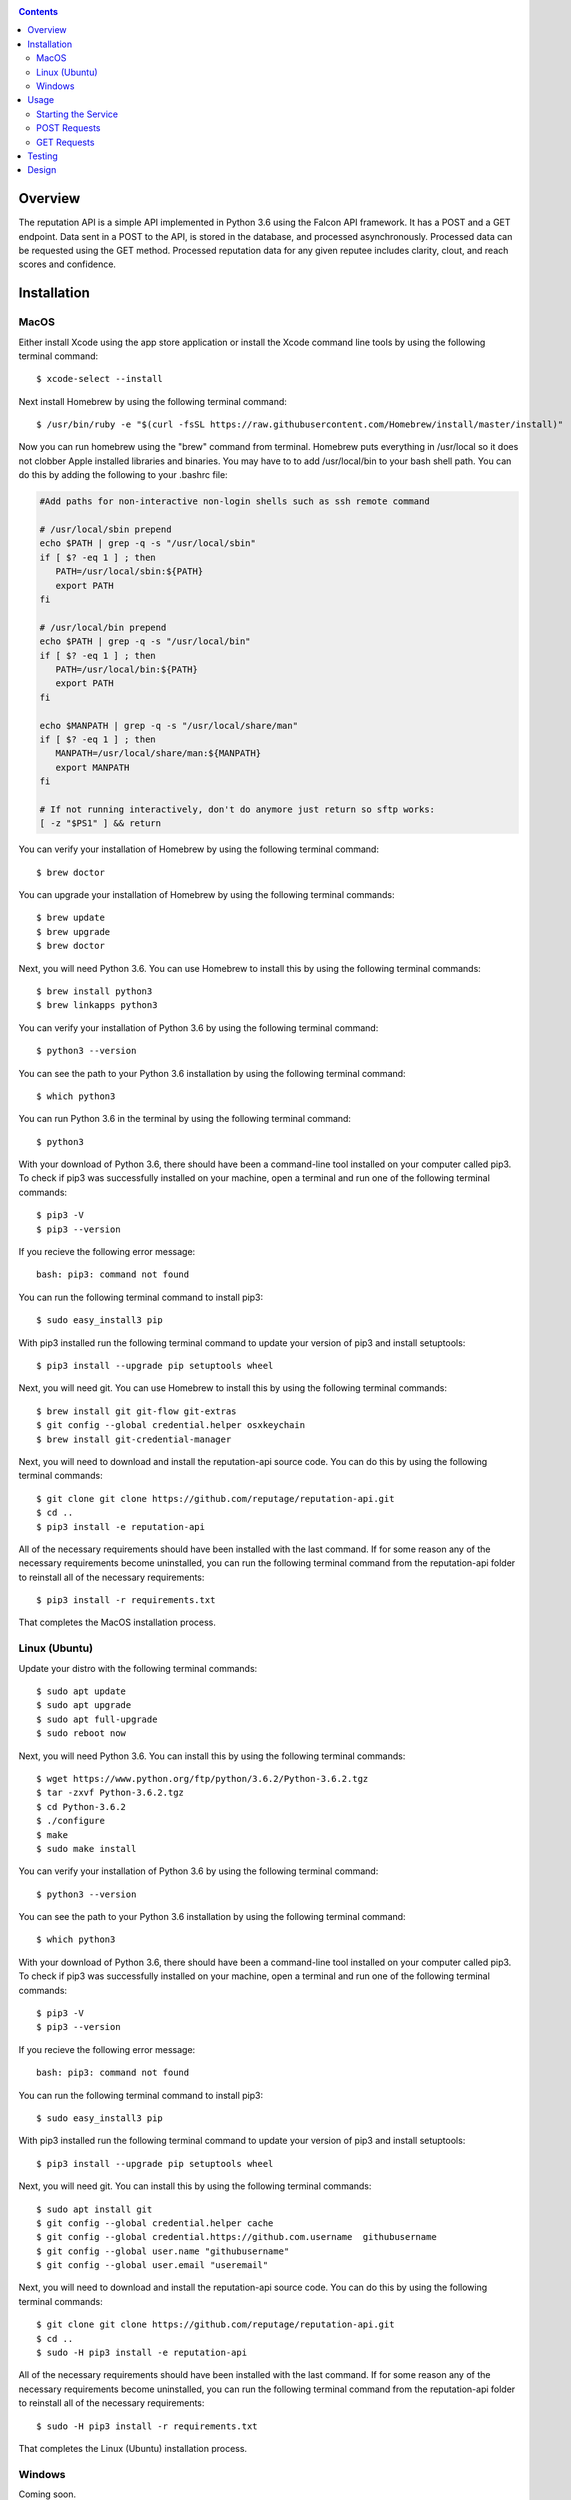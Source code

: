 .. image:: https://github.com/reputage/reputation-api/blob/master/logo/logo.png
   :alt: Reputation API logo
    
|Docs| |Build Status| |codecov.io|

.. |Docs| image:: https://readthedocs.org/projects/reputation-api/badge/?version=latest
   :alt: Reputation Documentation Status on Read The Docs
   
.. |Build Status| image:: https://travis-ci.org/reputage/reputation-api.svg?branch=master
   :alt: Reputation API Status on Travis CI
   
.. |codecov.io| image:: https://codecov.io/gh/reputage/reputation-api/branch/master/graph/badge.svg
   :alt: Reputation API Code Coverage

.. contents::

Overview
========

The reputation API is a simple API implemented in Python 3.6 using the Falcon API framework. It has a POST and a GET endpoint. Data sent in a POST to the API, is stored in the database, and processed asynchronously. Processed data can be requested using the GET method. Processed reputation data for any given reputee includes clarity, clout, and reach scores and confidence.

Installation
============

MacOS
-----
Either install Xcode using the app store application or install the Xcode command line tools by using the following terminal command:
:: 
    $ xcode-select --install
Next install Homebrew by using the following terminal command:
::
   $ /usr/bin/ruby -e "$(curl -fsSL https://raw.githubusercontent.com/Homebrew/install/master/install)"
Now you can run homebrew using the "brew" command from terminal. Homebrew puts everything in /usr/local so it does not clobber Apple installed libraries and binaries. You may have to to add /usr/local/bin to your bash shell path. You can do this by adding the following to your .bashrc file:

.. code-block:: bash
   
   #Add paths for non-interactive non-login shells such as ssh remote command
   
   # /usr/local/sbin prepend
   echo $PATH | grep -q -s "/usr/local/sbin"
   if [ $? -eq 1 ] ; then
      PATH=/usr/local/sbin:${PATH}
      export PATH
   fi
   
   # /usr/local/bin prepend
   echo $PATH | grep -q -s "/usr/local/bin"
   if [ $? -eq 1 ] ; then
      PATH=/usr/local/bin:${PATH}
      export PATH
   fi
   
   echo $MANPATH | grep -q -s "/usr/local/share/man"
   if [ $? -eq 1 ] ; then
      MANPATH=/usr/local/share/man:${MANPATH}
      export MANPATH
   fi
   
   # If not running interactively, don't do anymore just return so sftp works:
   [ -z "$PS1" ] && return

You can verify your installation of Homebrew by using the following terminal command:
::
   $ brew doctor
You can upgrade your installation of Homebrew by using the following terminal commands:
::
   $ brew update
   $ brew upgrade
   $ brew doctor
Next, you will need Python 3.6. You can use Homebrew to install this by using the following terminal commands:
::
   $ brew install python3
   $ brew linkapps python3
You can verify your installation of Python 3.6 by using the following terminal command:
::
   $ python3 --version
You can see the path to your Python 3.6 installation by using the following terminal command:
::
   $ which python3
You can run Python 3.6 in the terminal by using the following terminal command:
::
   $ python3
With your download of Python 3.6, there should have been a command-line tool installed on your computer called pip3. To check if pip3 was successfully installed on your machine, open a terminal and run one of the following terminal commands:
::
   $ pip3 -V
   $ pip3 --version
If you recieve the following error message: 
::
   bash: pip3: command not found
You can run the following terminal command to install pip3:
::
   $ sudo easy_install3 pip
With pip3 installed run the following terminal command to update your version of pip3 and install setuptools:
::
   $ pip3 install --upgrade pip setuptools wheel
Next, you will need git. You can use Homebrew to install this by using the following terminal commands:
::
   $ brew install git git-flow git-extras
   $ git config --global credential.helper osxkeychain
   $ brew install git-credential-manager
Next, you will need to download and install the reputation-api source code. You can do this by using the following terminal commands:
::
   $ git clone git clone https://github.com/reputage/reputation-api.git
   $ cd ..
   $ pip3 install -e reputation-api
All of the necessary requirements should have been installed with the last command. If for some reason any of the necessary requirements become uninstalled, you can run the following terminal command from the reputation-api folder to reinstall all of the necessary requirements:
::
   $ pip3 install -r requirements.txt
That completes the MacOS installation process.

Linux (Ubuntu)
-----
Update your distro with the following terminal commands:
::
   $ sudo apt update  
   $ sudo apt upgrade  
   $ sudo apt full-upgrade  
   $ sudo reboot now
Next, you will need Python 3.6. You can install this by using the following terminal commands:
::
   $ wget https://www.python.org/ftp/python/3.6.2/Python-3.6.2.tgz
   $ tar -zxvf Python-3.6.2.tgz
   $ cd Python-3.6.2
   $ ./configure
   $ make
   $ sudo make install
You can verify your installation of Python 3.6 by using the following terminal command:
::
   $ python3 --version
You can see the path to your Python 3.6 installation by using the following terminal command:
::
   $ which python3
With your download of Python 3.6, there should have been a command-line tool installed on your computer called pip3. To check if pip3 was successfully installed on your machine, open a terminal and run one of the following terminal commands:
::
   $ pip3 -V
   $ pip3 --version
If you recieve the following error message: 
::
   bash: pip3: command not found
You can run the following terminal command to install pip3:
::
   $ sudo easy_install3 pip
With pip3 installed run the following terminal command to update your version of pip3 and install setuptools:
::
   $ pip3 install --upgrade pip setuptools wheel
Next, you will need git. You can install this by using the following terminal commands:
::
   $ sudo apt install git
   $ git config --global credential.helper cache
   $ git config --global credential.https://github.com.username  githubusername
   $ git config --global user.name "githubusername"
   $ git config --global user.email "useremail"
Next, you will need to download and install the reputation-api source code. You can do this by using the following terminal commands:
::
   $ git clone git clone https://github.com/reputage/reputation-api.git
   $ cd ..
   $ sudo -H pip3 install -e reputation-api
All of the necessary requirements should have been installed with the last command. If for some reason any of the necessary requirements become uninstalled, you can run the following terminal command from the reputation-api folder to reinstall all of the necessary requirements:
::
   $ sudo -H pip3 install -r requirements.txt
That completes the Linux (Ubuntu) installation process.

Windows
-------
Coming soon.

Usage
=====

Starting the Service
-------------------
From within the reputation-api folder you can run the API by using the following terminal command:
::
   $ reputationd -v concise -r -p 0.0625 -n reputation -f src/reputation/flo/main.flo -b reputation.core
Alternatively, the API can be run from any location by editing the path specified by the ``-f`` flag. The period at which the API's task scheduler iterates can be edited by changing the value specified by the ``-p``. The console output verbosity can be edited by changing the keyword of the ``-v`` flag.

- The ``-v`` flag controls the verbosity level of the console output. The possible verbosity levels are 'mute', 'terse', 'concise', 'verbose', and 'profuse'.
- The ``-r`` flag runs the scheduler (skedder) in realtime.
- The ``-p`` flag specifies period (time in seconds between iterations of skedder).
- The ``-n`` flag specifies the name of the skedder.
- The ``-f`` flag specifies the path or filename to a flo script.
- The ``-b`` flag specifies the module name to external behavior packages.

POST Requests
-------------
POST requests to the API should hit the endpoint "/reputation" and require a body with a JSON of the following format:

.. code-block:: json

   {
     "reputer": "name_of_reputer",
     "reputee": "name_of_reputee",
     "repute":
     {
       "rid" : "unique_identifier",
       "feature": "reach or clarity",
       "value": 0-10
     }
   }

It is the client's responsibility to ensure that RIDs are unique. It is suggested that RID's be universally unique, but this is not strictly enforced. RID's must, however, be unique per paring of reputer and reputee otherwise they will be discarded. The server will throw an HTTP 400 error if no JSON is sent, an empty JSON is sent, or if a JSON with the wrong formatting is sent. The server will throw a 422 error if the JSON is incorrectly encoded. The server will return a 201 status if the posted data was successfully added to the database or a 200 status if the posted data was already found in the database.

GET Requests
------------
GET requests to the API should hit the enpoint "/reputation/{{reputee}}" where {{reputee}} is the name of a reputee. Successful GET requests will return a JSON of the following format:

.. code-block:: json

   {
      "reputee": "name_of_reputee",
      "clout":
      {
        "score": 0-1,
        "confidence": 0-1
      },
      "reach":
      {
        "score": 0-10,
        "confidence": 0-1
      },
      "clarity":
      {
        "score": 0-10,
        "confidence": 0-1
      }
   }
   
The server will throw a 400 error if no reputee query parameter is included in the URL or if the queried reputee cannot be found in the database. A successful GET request will return a 200 status and a JSON.

Testing
=======

The API uses the pytest module for unit testing. Pre-written unit tests are included in the project and can be run by using the following terminal command from the reputation-api folder:
::
   $ pytest
   
Design
======

The API was designed with simplicity, clarity, and performance in mind.

The statistics generated by the server are calculated in the following way:

+--------------------+-------------------------------------------------------------------------------------------------------------------+
| Statistic          | Method                                                                                                            |
+====================+===================================================================================================================+
| Reach Score        |The arithmetic average of all the unique reach POSTs connected with a given reputee.                               |
+--------------------+-------------------------------------------------------------------------------------------------------------------+
| Reach Confidence   |The result of f(x,a,b) where a = 2, b = 6, and x = the total number of unique reach POSTs connected with a given   |
|                    |reputee.                                                                                                           | 
+--------------------+-------------------------------------------------------------------------------------------------------------------+
| Clarity Score      |The arithmetic average of all the unique clarity POSTs connected with a given reputee.                             |
+--------------------+-------------------------------------------------------------------------------------------------------------------+
| Clarity Confidence |The result of f(x,a,b) where a = 4, b = 8, and x = the total number of unique clarity POSTs connected with a given |
|                    |reputee.                                                                                                           |
+--------------------+-------------------------------------------------------------------------------------------------------------------+
| Clout Score        |The normalized weighted average of the reach and clarity scores where the weights are the reach and clarity        |
|                    |confidences. A normalized weight is computed by dividing each weight by the sum of the weights. A normalized       |
|                    |weighted average is computed by summing the product of each normalized weight and score then dividing by 10.       |
+--------------------+-------------------------------------------------------------------------------------------------------------------+
| Clout Confidence   |The minimum of the reach and clarity confidences.                                                                  |
+--------------------+-------------------------------------------------------------------------------------------------------------------+

.. image:: https://camo.githubusercontent.com/cc3abf09a34fe420d5c892cb2337be0abd9453b4/68747470733a2f2f7777772e696a7365722e6f72672f70617065722f412d46555a5a592d42415345442d415050524f4143482d464f522d505249564143592d50524553455256494e472d434c5553544552494e472f496d6167655f3030312e706e67
   :alt: S Function
